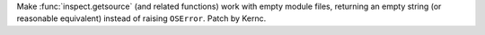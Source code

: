 Make :func:`inspect.getsource` (and related functions) work with 
empty module files, returning an empty string (or reasonable equivalent)
instead of raising ``OSError``. Patch by Kernc.